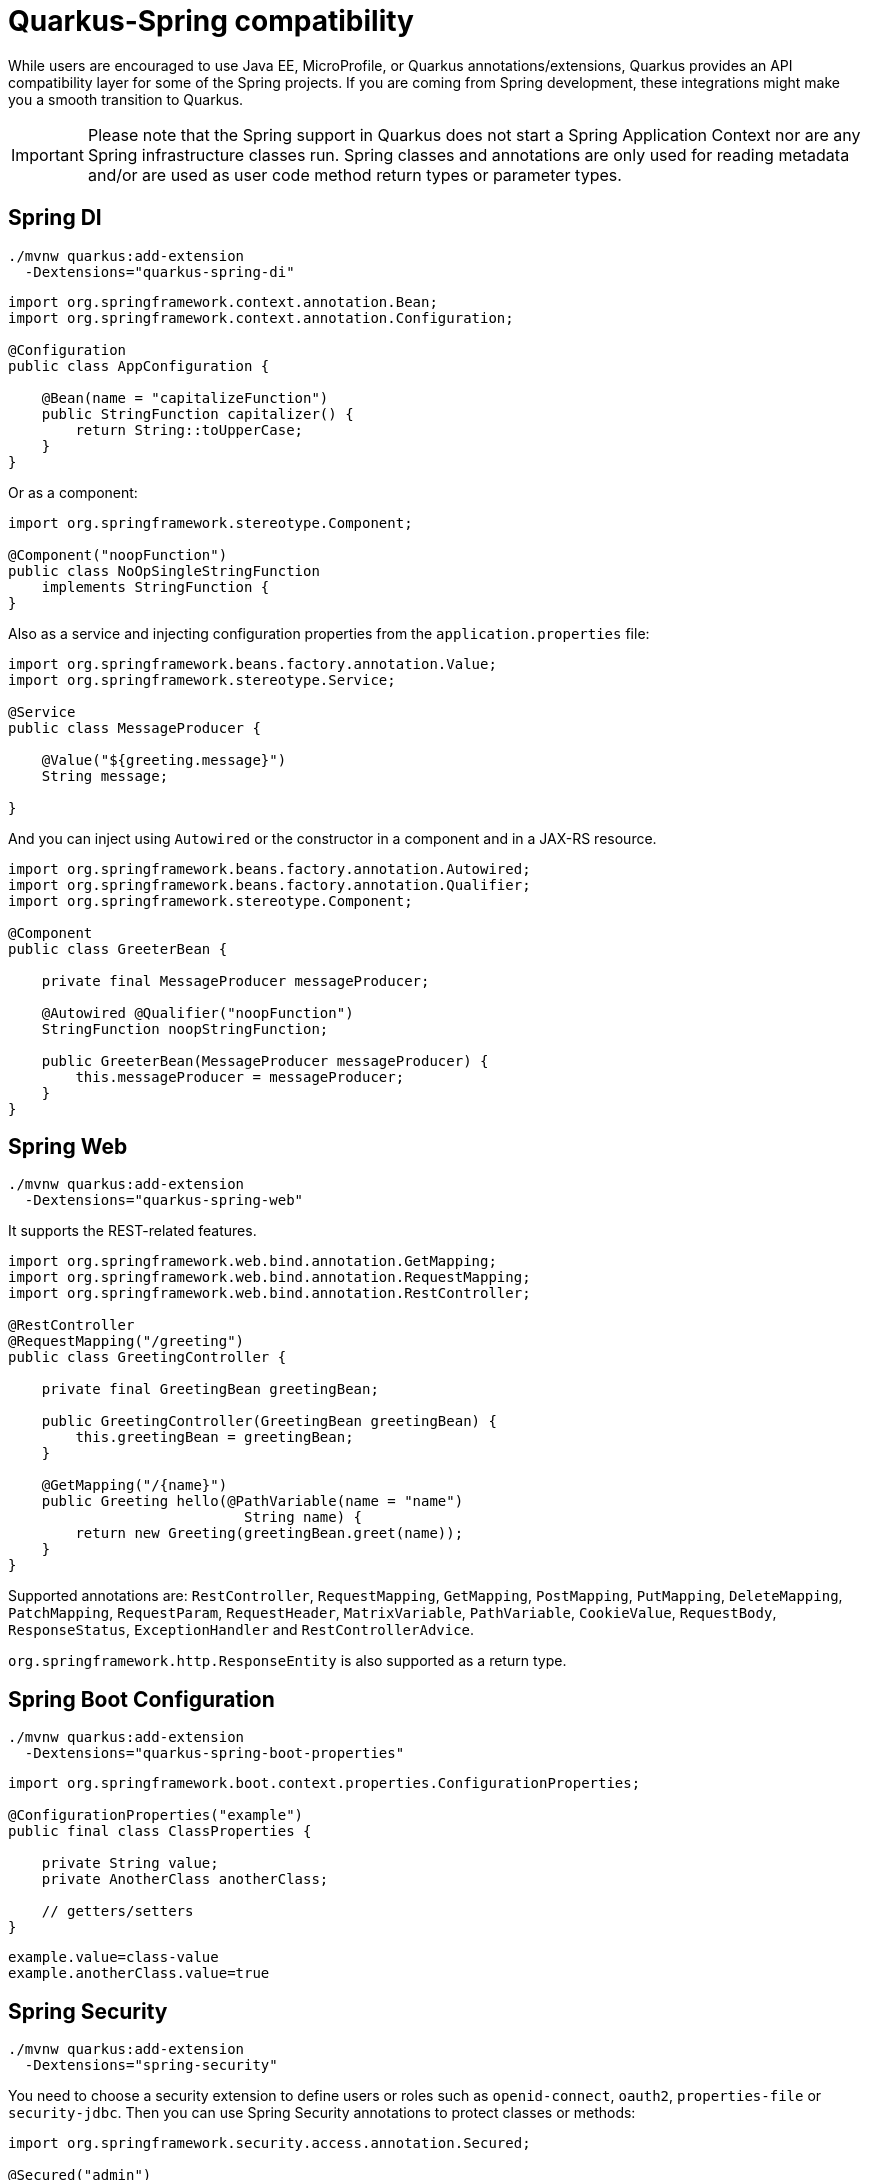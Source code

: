 = Quarkus-Spring compatibility 
:experimental: true
:product-name:
:version: 1.11.0

While users are encouraged to use Java EE, MicroProfile, or Quarkus annotations/extensions, Quarkus provides an API compatibility layer for some of the Spring projects.
If you are coming from Spring development, these integrations might make you a smooth transition to Quarkus.

IMPORTANT: Please note that the Spring support in Quarkus does not start a Spring Application Context nor are any Spring infrastructure classes run. Spring classes and annotations are only used for reading metadata and/or are used as user code method return types or parameter types.

== Spring DI

[source, bash]
----
./mvnw quarkus:add-extension 
  -Dextensions="quarkus-spring-di"
----

[soure, java]
----
import org.springframework.context.annotation.Bean;
import org.springframework.context.annotation.Configuration;

@Configuration
public class AppConfiguration {

    @Bean(name = "capitalizeFunction")
    public StringFunction capitalizer() {
        return String::toUpperCase;
    }
}
----

Or as a component:

[source, java]
----
import org.springframework.stereotype.Component;

@Component("noopFunction")
public class NoOpSingleStringFunction 
    implements StringFunction {
}
----

Also as a service and injecting configuration properties from the `application.properties` file:

[source, java]
----
import org.springframework.beans.factory.annotation.Value;
import org.springframework.stereotype.Service;

@Service
public class MessageProducer {

    @Value("${greeting.message}")
    String message;

}
----

And you can inject using `Autowired` or the constructor in a component and in a JAX-RS resource.

[source, java]
----
import org.springframework.beans.factory.annotation.Autowired;
import org.springframework.beans.factory.annotation.Qualifier;
import org.springframework.stereotype.Component;

@Component
public class GreeterBean {

    private final MessageProducer messageProducer;

    @Autowired @Qualifier("noopFunction")
    StringFunction noopStringFunction;

    public GreeterBean(MessageProducer messageProducer) {
        this.messageProducer = messageProducer;
    }
}
----

== Spring Web

[source, bash]
----
./mvnw quarkus:add-extension 
  -Dextensions="quarkus-spring-web"
----

It supports the REST-related features.

[source, java]
----
import org.springframework.web.bind.annotation.GetMapping;
import org.springframework.web.bind.annotation.RequestMapping;
import org.springframework.web.bind.annotation.RestController;

@RestController
@RequestMapping("/greeting")
public class GreetingController {

    private final GreetingBean greetingBean;

    public GreetingController(GreetingBean greetingBean) {
        this.greetingBean = greetingBean;
    }

    @GetMapping("/{name}")
    public Greeting hello(@PathVariable(name = "name") 
                            String name) {
        return new Greeting(greetingBean.greet(name));
    }
}
----

Supported annotations are: `RestController`, `RequestMapping`, `GetMapping`, `PostMapping`, `PutMapping`, `DeleteMapping`, `PatchMapping`, `RequestParam`, `RequestHeader`, `MatrixVariable`, `PathVariable`, `CookieValue`, `RequestBody`, `ResponseStatus`, `ExceptionHandler` and `RestControllerAdvice`.

`org.springframework.http.ResponseEntity` is also supported as a return type.

== Spring Boot Configuration

[source, bash]
----
./mvnw quarkus:add-extension 
  -Dextensions="quarkus-spring-boot-properties"
----

[source, java]
----
import org.springframework.boot.context.properties.ConfigurationProperties;

@ConfigurationProperties("example")
public final class ClassProperties {

    private String value;
    private AnotherClass anotherClass;

    // getters/setters
}
----

[source, properties]
----
example.value=class-value
example.anotherClass.value=true
----

== Spring Security

[source, bash]
----
./mvnw quarkus:add-extension 
  -Dextensions="spring-security"
----

You need to choose a security extension to define users or roles such as `openid-connect`, `oauth2`, `properties-file` or `security-jdbc`.
Then you can use Spring Security annotations to protect classes or methods:

[source, java]
----
import org.springframework.security.access.annotation.Secured;

@Secured("admin")
@GetMapping
public String hello() {
    return "hello";
}
----

Quarkus provides support for some of the most used features of Spring Security’s `@PreAuthorize` annotation.

Some examples:

*hasRole*

* `@PreAuthorize("hasRole('admin')")` 
* `@PreAuthorize("hasRole(@roles.USER)")` where `roles` is a bean defined with `@Component` annotation and `USER` is a public field of the class.

*hasAnyRole*

* `@PreAuthorize("hasAnyRole(@roles.USER, 'view')")`

*Permit and Deny All*

* `@PreAuthorize("permitAll()")`
* `@PreAuthorize("denyAll()")`

*Anonymous and Authenticated*

* `@PreAuthorize("isAnonymous()")`
* `@PreAuthorize("isAuthenticated()")`

*Expressions*

* Checks if the current logged in user is the same as the username method parameter:

[source, java]
----
import org.springframework.security.access.prepost.PreAuthorize;

@PreAuthorize("#person.name == authentication.principal.username")
public void doSomethingElse(Person person){}
----

* Checks if calling a method if user can access:

[source, java]
----
import org.springframework.security.access.prepost.PreAuthorize;

@PreAuthorize("@personChecker.check(#person, authentication.principal.username)")
public void doSomething(Person person){}

@Component
public class PersonChecker {
    public boolean check(Person person, String username) {
        return person.getName().equals(username);
    }
}
----

* Combining expressions:

[source, java]
----
@PreAuthorize("hasAnyRole('user', 'admin') AND #user == principal.username")
public void allowedForUser(String user) {}
----

== Spring Data JPA

[source, bash]
----
./mvnw quarkus:add-extension 
  -Dextensions="quarkus-spring-data-jpa"
----

[source, java]
----
import org.springframework.data.repository.CrudRepository;

public interface FruitRepository 
        extends CrudRepository<Fruit, Long> {
    List<Fruit> findByColor(String color);
    List<Fruit> findByNameOrderByExpire(String name);
    Stream<Fruit> findNameByNameAndOriginAllIgnoreCase(String name, String origin);
}
----

And then you can inject it either as shown in <<Spring DI>> or in <<Spring Web>>.

Interfaces supported: 

* `org.springframework.data.repository.Repository` 
* `org.springframework.data.repository.CrudRepository` 
* `org.springframework.data.repository.PagingAndSortingRepository`
* `org.springframework.data.jpa.repository.JpaRepository`.

INFO: Generated repositories are automatically annotated with `@Transactional`.

Repository fragments are also supported:

[source, java]
----
public interface PersonFragment {
    void makeNameUpperCase(Person person);
}
public class PersonFragmentImpl implements PersonFragment {
    @Override
    public void makeNameUpperCase(Person person) {}
}

public interface PersonRepository 
    extends JpaRepository<Person, Long>, PersonFragment {   
}
----

User defined queries:

[source, java]
----
@Query("select m from Movie m where m.rating = ?1")
Iterator<Movie> findByRating(String rating);

@Modifying
@Query("delete from Movie where rating = :rating")
void deleteByRating(@Param("rating") String rating);

@Query(value = "SELECT COUNT(*), publicationYear FROM Book GROUP BY publicationYear")
List<BookCountByYear> findAllByPublicationYear2();

interface BookCountByYear {
    int getPublicationYear();

    Long getCount();
}
----

What is currently unsupported:

* Methods of `org.springframework.data.repository.query.QueryByExampleExecutor`
* QueryDSL support
* Customizing the base repository
* `java.util.concurrent.Future` as return type
* Native and named queries when using `@Query`

== Spring Data Rest

[source, bash]
----
./mvnw quarkus:add-extension 
  -Dextensions="spring-data-rest"
----

[source,java]
----
import org.springframework.data.repository.CrudRepository;
import org.springframework.data.rest.core.annotation.RepositoryRestResource;
import org.springframework.data.rest.core.annotation.RestResource;

@RepositoryRestResource(exported = false, path = "/my-fruits")
public interface FruitsRepository extends CrudRepository<Fruit, Long> {
    @RestResource(exported = true)
    Optional<Fruit> findById(Long id);
    @RestResource(exported = true)
    Iterable<Fruit> findAll();
}
----

The `spring-data-jpa` extension will generate an implementation for this repository. Then the `spring-data-rest` extension will generate a REST CRUD resource for it.

The following interfaces are supported:

* `org.springframework.data.repository.CrudRepository`
* `org.springframework.data.repository.PagingAndSortingRepository`
* `org.springframework.data.jpa.repository.JpaRepository`

== Spring Cache

[source, bash]
----
./mvnw quarkus:add-extension 
  -Dextensions="spring-cache"
----

[source, java]
----
@org.springframework.cache.annotation.Cacheable("someCache")
public Greeting greet(String name) {}
----

Quarkus provides compatibility with the following Spring Cache annotations:

* `@Cacheable`
* `@CachePut`
* `@CacheEvict`

== Spring Schedule

[source, bash]
----
./mvnw quarkus:add-extension 
  -Dextensions="spring-scheduled"
----

[source, java]
----
@org.springframework.scheduling.annotation.Scheduled(cron="*/5 * * * * ?")   
void cronJob() {
    System.out.println("Cron expression hardcoded");
}

@Scheduled(fixedRate = 1000) 
@Scheduled(cron = "{cron.expr}") 
----

== Spring Cloud Config Client

[source, bash]
----
./mvnw quarkus:add-extension 
  -Dextensions="quarkus-spring-cloud-config-client"
----

[source, properties]
----
quarkus.spring-cloud-config.uri=http://localhost:8089
quarkus.spring-cloud-config.username=user
quarkus.spring-cloud-config.password=pass
quarkus.spring-cloud-config.enabled=true
----

[source, java]
----
@ConfigProperty(name = "greeting.message")
String greeting;
----

Possible configuration options. 
Prefix is `quarkus.spring-cloud-config`.

`uri`::
Base URI where the Spring Cloud Config Server is available (default: `localhost:8888`)

`username`::
Username to be used if the Config Server has BASIC Auth enabled

`password`::
Password to be used if the Config Server has BASIC Auth enabled

`enabled`::
Enables read configuration from Spring Cloud Config Server (default: `false`)

`fail-fast`::
Set to True in order to not start application if it cannot access the server (default: `false`)

`connection-timeout`::
The amount of time to wait when initially establishing a connection before giving up and timing out (default: `10S`)

`read-timeout`::
The amount of time to wait for a read on a socket before an exception is thrown (default: `60S`)

`label`::
The label to be used to pull remote configuration properties
